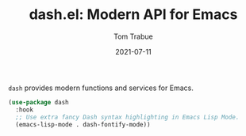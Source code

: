 #+TITLE:    dash.el: Modern API for Emacs
#+AUTHOR:   Tom Trabue
#+EMAIL:    tom.trabue@gmail.com
#+DATE:     2021-07-11
#+TAGS:
#+STARTUP: fold

=dash= provides modern functions and services for Emacs.

#+begin_src emacs-lisp
  (use-package dash
    :hook
    ;; Use extra fancy Dash syntax highlighting in Emacs Lisp Mode.
    (emacs-lisp-mode . dash-fontify-mode))
#+end_src
